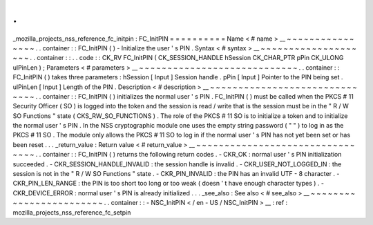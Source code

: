 .
.
_mozilla_projects_nss_reference_fc_initpin
:
FC_InitPIN
=
=
=
=
=
=
=
=
=
=
Name
<
#
name
>
__
~
~
~
~
~
~
~
~
~
~
~
~
~
~
~
~
.
.
container
:
:
FC_InitPIN
(
)
-
Initialize
the
user
'
s
PIN
.
Syntax
<
#
syntax
>
__
~
~
~
~
~
~
~
~
~
~
~
~
~
~
~
~
~
~
~
~
.
.
container
:
:
.
.
code
:
:
CK_RV
FC_InitPIN
(
CK_SESSION_HANDLE
hSession
CK_CHAR_PTR
pPin
CK_ULONG
ulPinLen
)
;
Parameters
<
#
parameters
>
__
~
~
~
~
~
~
~
~
~
~
~
~
~
~
~
~
~
~
~
~
~
~
~
~
~
~
~
~
.
.
container
:
:
FC_InitPIN
(
)
takes
three
parameters
:
hSession
[
Input
]
Session
handle
.
pPin
[
Input
]
Pointer
to
the
PIN
being
set
.
ulPinLen
[
Input
]
Length
of
the
PIN
.
Description
<
#
description
>
__
~
~
~
~
~
~
~
~
~
~
~
~
~
~
~
~
~
~
~
~
~
~
~
~
~
~
~
~
~
~
.
.
container
:
:
FC_InitPIN
(
)
initializes
the
normal
user
'
s
PIN
.
FC_InitPIN
(
)
must
be
called
when
the
PKCS
#
11
Security
Officer
(
SO
)
is
logged
into
the
token
and
the
session
is
read
/
write
that
is
the
session
must
be
in
the
"
R
/
W
SO
Functions
"
state
(
CKS_RW_SO_FUNCTIONS
)
.
The
role
of
the
PKCS
#
11
SO
is
to
initialize
a
token
and
to
initialize
the
normal
user
'
s
PIN
.
In
the
NSS
cryptographic
module
one
uses
the
empty
string
password
(
"
"
)
to
log
in
as
the
PKCS
#
11
SO
.
The
module
only
allows
the
PKCS
#
11
SO
to
log
in
if
the
normal
user
'
s
PIN
has
not
yet
been
set
or
has
been
reset
.
.
.
_return_value
:
Return
value
<
#
return_value
>
__
~
~
~
~
~
~
~
~
~
~
~
~
~
~
~
~
~
~
~
~
~
~
~
~
~
~
~
~
~
~
~
~
.
.
container
:
:
FC_InitPIN
(
)
returns
the
following
return
codes
.
-
CKR_OK
:
normal
user
'
s
PIN
initialization
succeeded
.
-
CKR_SESSION_HANDLE_INVALID
:
the
session
handle
is
invalid
.
-
CKR_USER_NOT_LOGGED_IN
:
the
session
is
not
in
the
"
R
/
W
SO
Functions
"
state
.
-
CKR_PIN_INVALID
:
the
PIN
has
an
invalid
UTF
-
8
character
.
-
CKR_PIN_LEN_RANGE
:
the
PIN
is
too
short
too
long
or
too
weak
(
doesn
'
t
have
enough
character
types
)
.
-
CKR_DEVICE_ERROR
:
normal
user
'
s
PIN
is
already
initialized
.
.
.
_see_also
:
See
also
<
#
see_also
>
__
~
~
~
~
~
~
~
~
~
~
~
~
~
~
~
~
~
~
~
~
~
~
~
~
.
.
container
:
:
-
NSC_InitPIN
<
/
en
-
US
/
NSC_InitPIN
>
__
:
ref
:
mozilla_projects_nss_reference_fc_setpin
